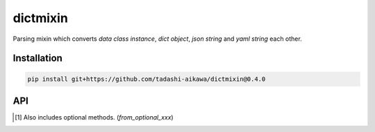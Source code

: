 dictmixin
=========

|travis| |coverage| |complexity| |versions| |license|

Parsing mixin which converts `data class instance`, `dict object`, `json string` and `yaml string` each other.


Installation
------------

.. code::

    pip install git+https://github.com/tadashi-aikawa/dictmixin@0.4.0


API
---

.. csv-table::
    :header: "from", "to", "method"
    :widths: 1,1,8

    "instance","dict","`to_dict`"
    "instance","json","`to_json`, `to_pretty_json`"
    "instance","yaml"    , "`to_yaml`"
    "dict",    "instance", "`from_dict`, `from_dict2list`, `from_dict2dict` [1]_"
    "dict",    "json"    , ""
    "dict",    "yaml"    , ""
    "json",    "instance", "`from_json`"
    "json",    "dict"    , ""
    "json",    "yaml"    , ""
    "yaml",    "instance", "`from_yaml`"
    "yaml",    "dict"    , ""
    "yaml",    "json"    , ""


.. [1] Also includes optional methods. (`from_optional_xxx`)

.. |travis| image:: https://api.travis-ci.org/tadashi-aikawa/dictmixin.svg?branch=master
    :target: https://api.travis-ci.org/tadashi-aikawa/dictmixin
    :alt: Build Status
.. |coverage| image:: https://codeclimate.com/github/tadashi-aikawa/dictmixin/badges/coverage.svg
    :target: https://codeclimate.com/github/tadashi-aikawa/dictmixin/coverage
    :alt: Test Coverage
.. |complexity| image:: https://codeclimate.com/github/tadashi-aikawa/dictmixin/badges/gpa.svg
    :target: https://codeclimate.com/github/tadashi-aikawa/dictmixin
    :alt: Code Climate
.. |versions| image:: https://img.shields.io/badge/python-2.7/3.3/3.4/3.5-blue.svg
.. |license| image:: https://img.shields.io/github/license/mashape/apistatus.svg
